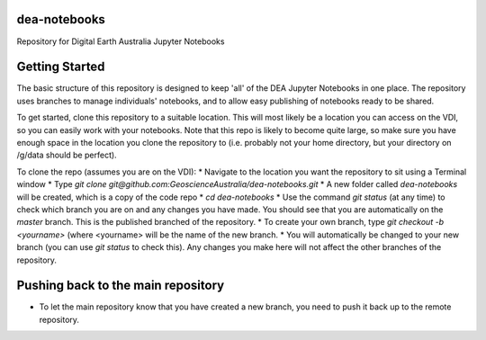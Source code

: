 dea-notebooks
=============
Repository for Digital Earth Australia Jupyter Notebooks

Getting Started
===============

The basic structure of this repository is designed to keep 'all' of the DEA Jupyter Notebooks
in one place. The repository uses branches to manage individuals' notebooks, and to allow easy publishing
of notebooks ready to be shared.

To get started, clone this repository to a suitable location. This will most likely be a location you can 
access on the VDI, so you can easily work with your notebooks. Note that this repo is likely to become quite large,
so make sure you have enough space in the location you clone the repository to (i.e. probably not your home directory, 
but your directory on /g/data should be perfect). 

To clone the repo (assumes you are on the VDI):
* Navigate to the location you want the repository to sit using a Terminal window
* Type `git clone git@github.com:GeoscienceAustralia/dea-notebooks.git`
* A new folder called `dea-notebooks` will be created, which is a copy of the code repo
* `cd dea-notebooks`
* Use the command `git status` (at any time) to check which branch you are on and any changes you have made.
You should see that you are automatically on the `master` branch. This is the published branched of the repository. 
* To create your own branch, type `git checkout -b <yourname>` (where <yourname> will be the name of the new branch.
* You will automatically be changed to your new branch (you can use `git status` to check this). Any changes you make here will
not affect the other branches of the repository. 


Pushing back to the main repository
===================================
* To let the main repository know that you have created a new branch, you need to push it back up to the remote repository.
